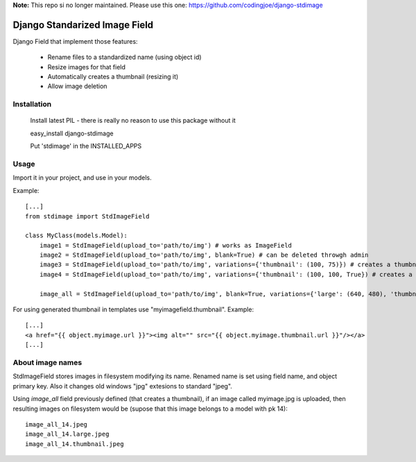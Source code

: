 **Note:** This repo si no longer maintained. Please use this one: https://github.com/codingjoe/django-stdimage


Django Standarized Image Field
==============================

Django Field that implement those features:

 * Rename files to a standardized name (using object id)
 * Resize images for that field
 * Automatically creates a thumbnail (resizing it)
 * Allow image deletion

Installation
------------

    Install latest PIL - there is really no reason to use this package without it

    easy_install django-stdimage

    Put 'stdimage' in the INSTALLED_APPS

Usage
-----

Import it in your project, and use in your models.

Example::

    [...]
    from stdimage import StdImageField

    class MyClass(models.Model):
        image1 = StdImageField(upload_to='path/to/img') # works as ImageField
        image2 = StdImageField(upload_to='path/to/img', blank=True) # can be deleted throwgh admin
        image3 = StdImageField(upload_to='path/to/img', variations={'thumbnail': (100, 75)}) # creates a thumbnail resized to maximum size to fit a 100x75 area
        image4 = StdImageField(upload_to='path/to/img', variations={'thumbnail': (100, 100, True}) # creates a thumbnail resized to 100x100 croping if necessary

        image_all = StdImageField(upload_to='path/to/img', blank=True, variations={'large': (640, 480), 'thumbnail': (100, 100, True)}) # all previous features in one declaration

For using generated thumbnail in templates use "myimagefield.thumbnail". Example::

    [...]
    <a href="{{ object.myimage.url }}"><img alt="" src="{{ object.myimage.thumbnail.url }}"/></a>
    [...]

About image names
-----------------

StdImageField stores images in filesystem modifying its name. Renamed name is set using field name, and object primary key. Also it changes old windows "jpg" extesions to standard "jpeg".

Using `image_all` field previously defined (that creates a thumbnail), if an image called myimage.jpg is uploaded, then resulting images on filesystem would be (supose that this image belongs to a model with pk 14)::

    image_all_14.jpeg
    image_all_14.large.jpeg
    image_all_14.thumbnail.jpeg
